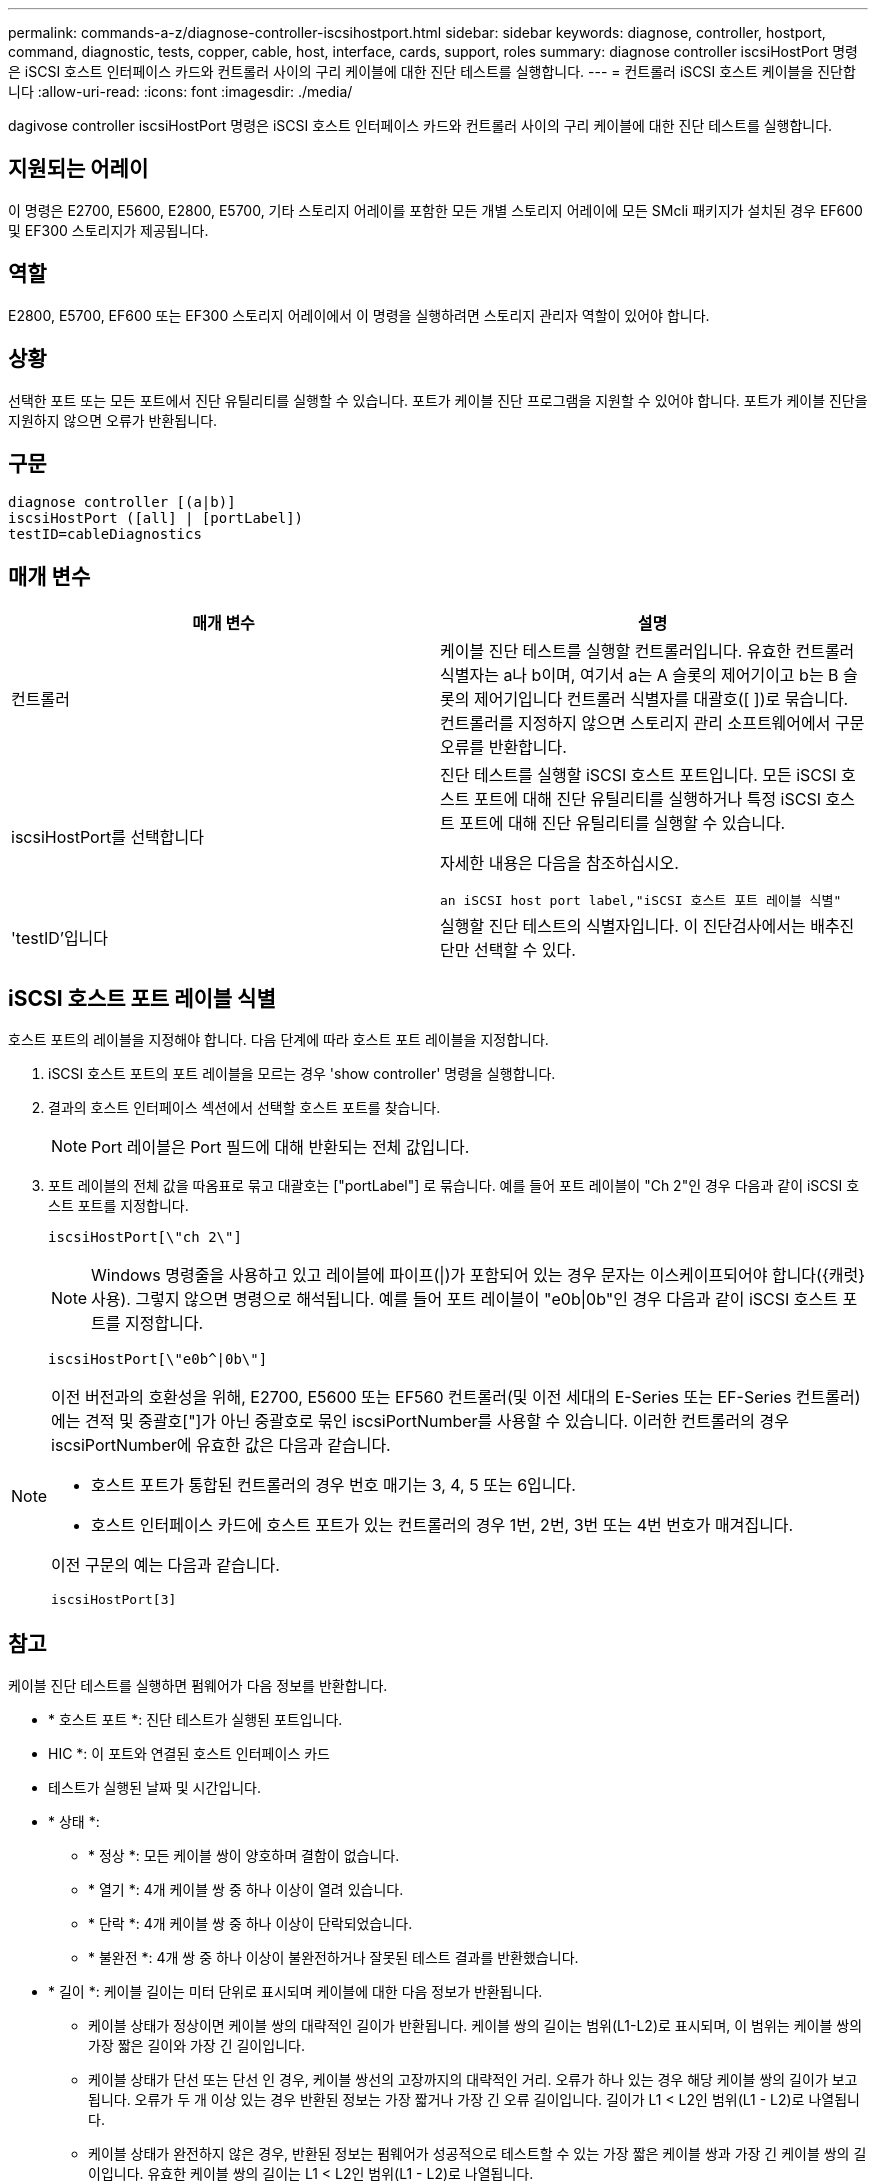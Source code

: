 ---
permalink: commands-a-z/diagnose-controller-iscsihostport.html 
sidebar: sidebar 
keywords: diagnose, controller, hostport, command, diagnostic, tests, copper, cable, host, interface, cards, support, roles 
summary: diagnose controller iscsiHostPort 명령은 iSCSI 호스트 인터페이스 카드와 컨트롤러 사이의 구리 케이블에 대한 진단 테스트를 실행합니다. 
---
= 컨트롤러 iSCSI 호스트 케이블을 진단합니다
:allow-uri-read: 
:icons: font
:imagesdir: ./media/


[role="lead"]
dagivose controller iscsiHostPort 명령은 iSCSI 호스트 인터페이스 카드와 컨트롤러 사이의 구리 케이블에 대한 진단 테스트를 실행합니다.



== 지원되는 어레이

이 명령은 E2700, E5600, E2800, E5700, 기타 스토리지 어레이를 포함한 모든 개별 스토리지 어레이에 모든 SMcli 패키지가 설치된 경우 EF600 및 EF300 스토리지가 제공됩니다.



== 역할

E2800, E5700, EF600 또는 EF300 스토리지 어레이에서 이 명령을 실행하려면 스토리지 관리자 역할이 있어야 합니다.



== 상황

선택한 포트 또는 모든 포트에서 진단 유틸리티를 실행할 수 있습니다. 포트가 케이블 진단 프로그램을 지원할 수 있어야 합니다. 포트가 케이블 진단을 지원하지 않으면 오류가 반환됩니다.



== 구문

[listing]
----
diagnose controller [(a|b)]
iscsiHostPort ([all] | [portLabel])
testID=cableDiagnostics
----


== 매개 변수

[cols="2*"]
|===
| 매개 변수 | 설명 


 a| 
컨트롤러
 a| 
케이블 진단 테스트를 실행할 컨트롤러입니다. 유효한 컨트롤러 식별자는 a나 b이며, 여기서 a는 A 슬롯의 제어기이고 b는 B 슬롯의 제어기입니다 컨트롤러 식별자를 대괄호([ ])로 묶습니다. 컨트롤러를 지정하지 않으면 스토리지 관리 소프트웨어에서 구문 오류를 반환합니다.



 a| 
iscsiHostPort를 선택합니다
 a| 
진단 테스트를 실행할 iSCSI 호스트 포트입니다. 모든 iSCSI 호스트 포트에 대해 진단 유틸리티를 실행하거나 특정 iSCSI 호스트 포트에 대해 진단 유틸리티를 실행할 수 있습니다.

자세한 내용은 다음을 참조하십시오.

 an iSCSI host port label,"iSCSI 호스트 포트 레이블 식별"



 a| 
'testID'입니다
 a| 
실행할 진단 테스트의 식별자입니다. 이 진단검사에서는 배추진단만 선택할 수 있다.

|===


== iSCSI 호스트 포트 레이블 식별

호스트 포트의 레이블을 지정해야 합니다. 다음 단계에 따라 호스트 포트 레이블을 지정합니다.

. iSCSI 호스트 포트의 포트 레이블을 모르는 경우 'show controller' 명령을 실행합니다.
. 결과의 호스트 인터페이스 섹션에서 선택할 호스트 포트를 찾습니다.
+
[NOTE]
====
Port 레이블은 Port 필드에 대해 반환되는 전체 값입니다.

====
. 포트 레이블의 전체 값을 따옴표로 묶고 대괄호는 ["portLabel"] 로 묶습니다. 예를 들어 포트 레이블이 "Ch 2"인 경우 다음과 같이 iSCSI 호스트 포트를 지정합니다.
+
[listing]
----
iscsiHostPort[\"ch 2\"]
----
+
[NOTE]
====
Windows 명령줄을 사용하고 있고 레이블에 파이프(|)가 포함되어 있는 경우 문자는 이스케이프되어야 합니다({캐럿} 사용). 그렇지 않으면 명령으로 해석됩니다. 예를 들어 포트 레이블이 "e0b|0b"인 경우 다음과 같이 iSCSI 호스트 포트를 지정합니다.

====
+
[listing]
----
iscsiHostPort[\"e0b^|0b\"]
----


[NOTE]
====
이전 버전과의 호환성을 위해, E2700, E5600 또는 EF560 컨트롤러(및 이전 세대의 E-Series 또는 EF-Series 컨트롤러)에는 견적 및 중괄호["]가 아닌 중괄호로 묶인 iscsiPortNumber를 사용할 수 있습니다. 이러한 컨트롤러의 경우 iscsiPortNumber에 유효한 값은 다음과 같습니다.

* 호스트 포트가 통합된 컨트롤러의 경우 번호 매기는 3, 4, 5 또는 6입니다.
* 호스트 인터페이스 카드에 호스트 포트가 있는 컨트롤러의 경우 1번, 2번, 3번 또는 4번 번호가 매겨집니다.


이전 구문의 예는 다음과 같습니다.

[listing]
----
iscsiHostPort[3]
----
====


== 참고

케이블 진단 테스트를 실행하면 펌웨어가 다음 정보를 반환합니다.

* * 호스트 포트 *: 진단 테스트가 실행된 포트입니다.
* HIC *: 이 포트와 연결된 호스트 인터페이스 카드
* 테스트가 실행된 날짜 및 시간입니다.
* * 상태 *:
+
** * 정상 *: 모든 케이블 쌍이 양호하며 결함이 없습니다.
** * 열기 *: 4개 케이블 쌍 중 하나 이상이 열려 있습니다.
** * 단락 *: 4개 케이블 쌍 중 하나 이상이 단락되었습니다.
** * 불완전 *: 4개 쌍 중 하나 이상이 불완전하거나 잘못된 테스트 결과를 반환했습니다.


* * 길이 *: 케이블 길이는 미터 단위로 표시되며 케이블에 대한 다음 정보가 반환됩니다.
+
** 케이블 상태가 정상이면 케이블 쌍의 대략적인 길이가 반환됩니다. 케이블 쌍의 길이는 범위(L1-L2)로 표시되며, 이 범위는 케이블 쌍의 가장 짧은 길이와 가장 긴 길이입니다.
** 케이블 상태가 단선 또는 단선 인 경우, 케이블 쌍선의 고장까지의 대략적인 거리. 오류가 하나 있는 경우 해당 케이블 쌍의 길이가 보고됩니다. 오류가 두 개 이상 있는 경우 반환된 정보는 가장 짧거나 가장 긴 오류 길이입니다. 길이가 L1 < L2인 범위(L1 - L2)로 나열됩니다.
** 케이블 상태가 완전하지 않은 경우, 반환된 정보는 펌웨어가 성공적으로 테스트할 수 있는 가장 짧은 케이블 쌍과 가장 긴 케이블 쌍의 길이입니다. 유효한 케이블 쌍의 길이는 L1 < L2인 범위(L1 - L2)로 나열됩니다.


* 케이블 진단 레지스터의 값을 등록합니다. 값은 16진수 형식입니다.
+
** 2바이트는 결합된 케이블 상태를 나타냅니다(포트당 4비트).
** 4개의 2바이트 숫자는 각 채널의 길이를 나타냅니다.






== 최소 펌웨어 레벨입니다

7.77

8.10은 iSCSI 호스트 포트에 대한 번호 지정 시스템을 다시 확인합니다.
